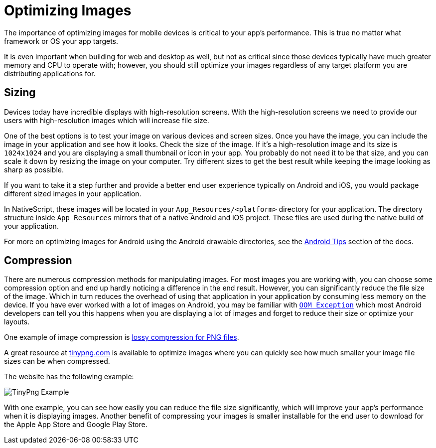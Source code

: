 :imagesdir: ../../assets/images/best-practices

= Optimizing Images

The importance of optimizing images for mobile devices is critical to your app's performance.
This is true no matter what framework or OS your app targets.

It is even important when building for web and desktop as well, but not as critical since those devices typically have much greater memory and CPU to operate with; however, you should still optimize your images regardless of any target platform you are distributing applications for.

== Sizing

Devices today have incredible displays with high-resolution screens.
With the high-resolution screens we need to provide our users with high-resolution images which will increase file size.

One of the best options is to test your image on various devices and screen sizes.
Once you have the image, you can include the image in your application and see how it looks.
Check the size of the image.
If it's a high-resolution image and its size is `1024x1024` and you are displaying a small thumbnail or icon in your app.
You probably do not need it to be that size, and you can scale it down by resizing the image on your computer.
Try different sizes to get the best result while keeping the image looking as sharp as possible.

If you want to take it a step further and provide a better end user experience typically on Android and iOS, you would package different sized images in your application.

In NativeScript, these images will be located in your `App_Resources/<platform>` directory for your application.
The directory structure inside `App_Resources` mirrors that of a native Android and iOS project.
These files are used during the native build of your application.

For more on optimizing images for Android using the Android drawable directories, see the xref:android-tips.adoc#images-in-android-drawables[Android Tips] section of the docs.

== Compression

There are numerous compression methods for manipulating images.
For most images you are working with, you can choose some compression option and end up hardly noticing a difference in the end result. However, you can significantly reduce the file size of the image.
Which in turn reduces the overhead of using that application in your application by consuming less memory on the device.
If you have ever worked with a lot of images on Android, you may be familiar with https://developer.android.com/reference/java/lang/OutOfMemoryError[`OOM Exception`] which most Android developers can tell you this happens when you are displaying a lot of images and forget to reduce their size or optimize your layouts.

One example of image compression is https://en.wikipedia.org/wiki/Lossy_compression[lossy compression for PNG files].

A great resource at https://tinypng.com/[tinypng.com] is available to optimize images where you can quickly see how much smaller your image file sizes can be when compressed.

The website has the following example:

image::tinypng-example.png[TinyPng Example]

With one example, you can see how easily you can reduce the file size significantly, which will improve your app's performance when it is displaying images.
Another benefit of compressing your images is smaller installable for the end user to download for the Apple App Store and Google Play Store.
